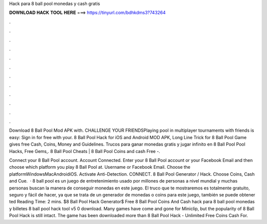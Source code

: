 Hack para 8 ball pool monedas y cash gratis



𝐃𝐎𝐖𝐍𝐋𝐎𝐀𝐃 𝐇𝐀𝐂𝐊 𝐓𝐎𝐎𝐋 𝐇𝐄𝐑𝐄 ===> https://tinyurl.com/bdhkdms3?743264



.



.



.



.



.



.



.



.



.



.



.



.

Download 8 Ball Pool Mod APK with. CHALLENGE YOUR FRIENDSPlaying pool in multiplayer tournaments with friends is easy: Sign in for free with your. 8 Ball Pool Hack for iOS and Android MOD APK, Long Line Trick for 8 Ball Pool Game gives free Cash, Coins, Money and Guidelines. Trucos para ganar monedas gratis y jugar infinito en 8 Ball Pool Pool Hacks, Free Gems,. 8 Ball Pool Cheats | 8 Ball Pool Coins and cash Free -.

Connect your 8 Ball Pool account. Account Connected. Enter your 8 Ball Pool account or your Facebook Email and then choose which platform you play 8 Ball Pool at. Username or Facebook Email. Choose the platformWindowsMacAndroidiOS. Activate Anti-Detection. CONNECT. 8 Ball Pool Generator / Hack. Choose Coins, Cash and Cue.  · 8 ball pool es un juego de entretenimiento usado por millones de personas a nivel mundial y muchas personas buscan la manera de conseguir monedas en este juego. El truco que te mostraremos es totalmente gratuito, seguro y fácil de hacer, ya que se trata de un generador de monedas o coins para este juego, también se puede obtener ted Reading Time: 2 mins. $8 Ball Pool Hack Generator$ Free 8 Ball Pool Coins And Cash hack para 8 ball pool monedas y billetes 8 ball pool hack tool v5 0 download. Many games have come and gone for Miniclip, but the popularity of 8 Ball Pool Hack is still intact. The game has been downloaded more than 8 Ball Pool Hack - Unlimited Free Coins Cash For.
